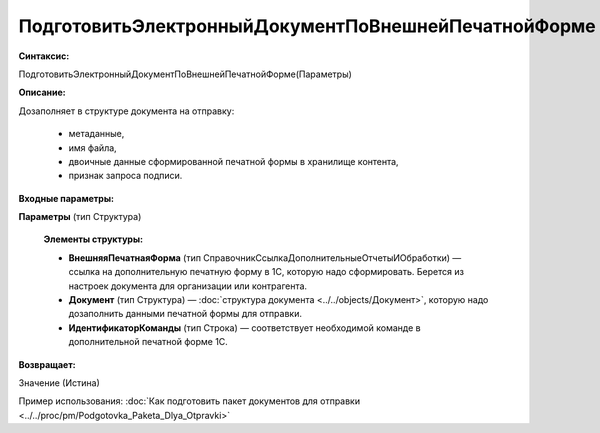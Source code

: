 
ПодготовитьЭлектронныйДокументПоВнешнейПечатнойФорме
====================================================

**Синтаксис:**

ПодготовитьЭлектронныйДокументПоВнешнейПечатнойФорме(Параметры)

**Описание:**

Дозаполняет в структуре документа на отправку:

      * метаданные,
      * имя файла,
      * двоичные данные сформированной печатной формы в хранилище контента,
      * признак запроса подписи.

**Входные параметры:**

**Параметры** (тип Структура)

      **Элементы структуры:**

      * **ВнешняяПечатнаяФорма** (тип СправочникСсылкаДополнительныеОтчетыИОбработки) — ссылка на дополнительную печатную форму в 1С, которую надо сформировать. Берется из настроек документа для организации или контрагента.
      * **Документ** (тип Структура) — :doc:`структура документа <../../objects/Документ>`, которую надо дозаполнить данными печатной формы для отправки.
      * **ИдентификаторКоманды** (тип Строка) — соответствует необходимой команде в дополнительной печатной форме 1С.

**Возвращает:**

Значение (Истина)

Пример использования: :doc:`Как подготовить пакет документов для отправки <../../proc/pm/Podgotovka_Paketa_Dlya_Otpravki>`

